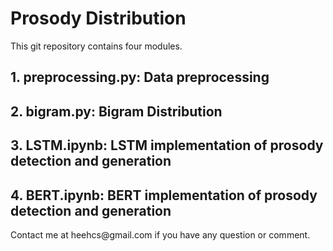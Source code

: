 * Prosody Distribution
This git repository contains four modules.
** 1. preprocessing.py: Data preprocessing
** 2. bigram.py: Bigram Distribution
** 3. LSTM.ipynb: LSTM implementation of prosody detection and generation
** 4. BERT.ipynb: BERT implementation of prosody detection and generation
Contact me at heehcs@gmail.com if you have any question or comment.
